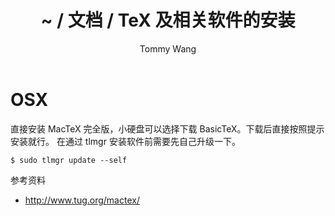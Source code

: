 #+TITLE: ~ / 文档 / TeX 及相关软件的安装
#+AUTHOR: Tommy Wang
#+OPTIONS: ^:nil

#+HTML_HEAD_EXTRA: <link rel="stylesheet" href="../css/org.css">

* OSX
  直接安装 MacTeX 完全版，小硬盘可以选择下载 BasicTeX。下载后直接按照提示安装就行。
  在通过 tlmgr 安装软件前需要先自己升级一下。
#+BEGIN_EXAMPLE
$ sudo tlmgr update --self
#+END_EXAMPLE

参考资料
+ http://www.tug.org/mactex/
